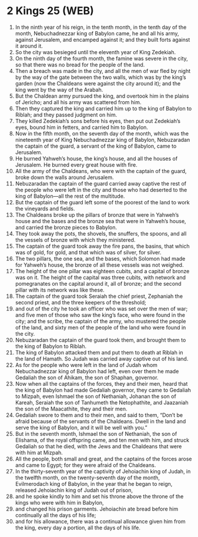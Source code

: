 * 2 Kings 25 (WEB)
:PROPERTIES:
:ID: WEB/12-2KI25
:END:

1. In the ninth year of his reign, in the tenth month, in the tenth day of the month, Nebuchadnezzar king of Babylon came, he and all his army, against Jerusalem, and encamped against it; and they built forts against it around it.
2. So the city was besieged until the eleventh year of King Zedekiah.
3. On the ninth day of the fourth month, the famine was severe in the city, so that there was no bread for the people of the land.
4. Then a breach was made in the city, and all the men of war fled by night by the way of the gate between the two walls, which was by the king’s garden (now the Chaldeans were against the city around it); and the king went by the way of the Arabah.
5. But the Chaldean army pursued the king, and overtook him in the plains of Jericho; and all his army was scattered from him.
6. Then they captured the king and carried him up to the king of Babylon to Riblah; and they passed judgment on him.
7. They killed Zedekiah’s sons before his eyes, then put out Zedekiah’s eyes, bound him in fetters, and carried him to Babylon.
8. Now in the fifth month, on the seventh day of the month, which was the nineteenth year of King Nebuchadnezzar king of Babylon, Nebuzaradan the captain of the guard, a servant of the king of Babylon, came to Jerusalem.
9. He burned Yahweh’s house, the king’s house, and all the houses of Jerusalem. He burned every great house with fire.
10. All the army of the Chaldeans, who were with the captain of the guard, broke down the walls around Jerusalem.
11. Nebuzaradan the captain of the guard carried away captive the rest of the people who were left in the city and those who had deserted to the king of Babylon—all the rest of the multitude.
12. But the captain of the guard left some of the poorest of the land to work the vineyards and fields.
13. The Chaldeans broke up the pillars of bronze that were in Yahweh’s house and the bases and the bronze sea that were in Yahweh’s house, and carried the bronze pieces to Babylon.
14. They took away the pots, the shovels, the snuffers, the spoons, and all the vessels of bronze with which they ministered.
15. The captain of the guard took away the fire pans, the basins, that which was of gold, for gold, and that which was of silver, for silver.
16. The two pillars, the one sea, and the bases, which Solomon had made for Yahweh’s house, the bronze of all these vessels was not weighed.
17. The height of the one pillar was eighteen cubits, and a capital of bronze was on it. The height of the capital was three cubits, with network and pomegranates on the capital around it, all of bronze; and the second pillar with its network was like these.
18. The captain of the guard took Seraiah the chief priest, Zephaniah the second priest, and the three keepers of the threshold;
19. and out of the city he took an officer who was set over the men of war; and five men of those who saw the king’s face, who were found in the city; and the scribe, the captain of the army, who mustered the people of the land, and sixty men of the people of the land who were found in the city.
20. Nebuzaradan the captain of the guard took them, and brought them to the king of Babylon to Riblah.
21. The king of Babylon attacked them and put them to death at Riblah in the land of Hamath. So Judah was carried away captive out of his land.
22. As for the people who were left in the land of Judah whom Nebuchadnezzar king of Babylon had left, even over them he made Gedaliah the son of Ahikam, the son of Shaphan, governor.
23. Now when all the captains of the forces, they and their men, heard that the king of Babylon had made Gedaliah governor, they came to Gedaliah to Mizpah, even Ishmael the son of Nethaniah, Johanan the son of Kareah, Seraiah the son of Tanhumeth the Netophathite, and Jaazaniah the son of the Maacathite, they and their men.
24. Gedaliah swore to them and to their men, and said to them, “Don’t be afraid because of the servants of the Chaldeans. Dwell in the land and serve the king of Babylon, and it will be well with you.”
25. But in the seventh month, Ishmael the son of Nethaniah, the son of Elishama, of the royal offspring came, and ten men with him, and struck Gedaliah so that he died, with the Jews and the Chaldeans that were with him at Mizpah.
26. All the people, both small and great, and the captains of the forces arose and came to Egypt; for they were afraid of the Chaldeans.
27. In the thirty-seventh year of the captivity of Jehoiachin king of Judah, in the twelfth month, on the twenty-seventh day of the month, Evilmerodach king of Babylon, in the year that he began to reign, released Jehoiachin king of Judah out of prison,
28. and he spoke kindly to him and set his throne above the throne of the kings who were with him in Babylon,
29. and changed his prison garments. Jehoiachin ate bread before him continually all the days of his life;
30. and for his allowance, there was a continual allowance given him from the king, every day a portion, all the days of his life.
